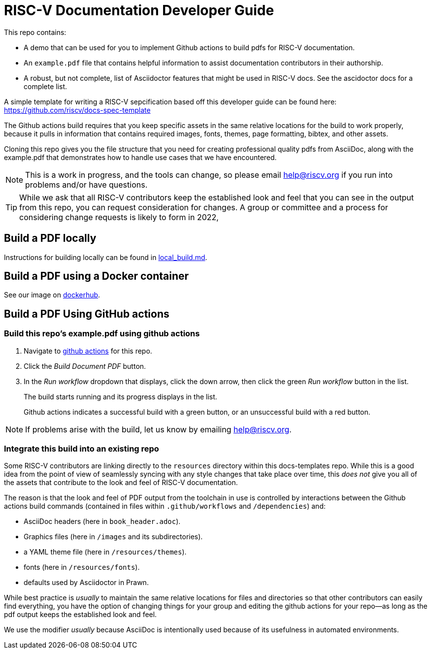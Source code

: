 = RISC-V Documentation Developer Guide

This repo contains:

* A demo that can be used for you to implement Github actions to build pdfs for RISC-V documentation.
* An `example.pdf` file that contains helpful information to assist documentation contributors in their authorship.
* A robust, but not complete, list of Asciidoctor features that might be used in RISC-V docs. See the ascidoctor docs for a complete list.

A simple template for writing a RISC-V sepcification based off this developer guide can be found here: https://github.com/riscv/docs-spec-template

The Github actions build requires that you keep specific assets in the same relative locations for the build to work properly, because it pulls in information that contains required images, fonts, themes, page formatting, bibtex, and other assets.

Cloning this repo gives you the file structure that you need for creating professional quality pdfs from AsciiDoc, along with the example.pdf that demonstrates how to handle use cases that we have encountered.

NOTE: This is a work in progress, and the tools can change, so please email help@riscv.org if you run into problems and/or have questions.

[TIP]
====
While we ask that all RISC-V contributors keep the established look and feel that you can see in the output from this repo, you can request consideration for changes. A group or committee and a process for considering change requests is likely to form in 2022,
====

== Build a PDF locally

Instructions for building locally can be found in https://github.com/riscv/docs-templates/blob/main/local_build.md[local_build.md].

== Build a PDF using a Docker container

See our image on https://hub.docker.com/r/riscvintl/rv-docs[dockerhub].

== Build a PDF Using GitHub actions

=== Build this repo's example.pdf using github actions

. Navigate to https://github.com/riscv/docs-templates/actions/workflows/build-pdf.yml[github actions] for this repo.
. Click the _Build Document PDF_ button.
. In the _Run workflow_ dropdown that displays, click the down arrow, then click the green _Run workflow_ button in the list.
+
The build starts running and its progress displays in the list.
+
Github actions indicates a successful build with a green button, or an unsuccessful build with a red button.

NOTE: If problems arise with the build, let us know by emailing help@riscv.org.

=== Integrate this build into an existing repo

Some RISC-V contributors are linking directly to the `resources` directory within this docs-templates repo. While this is a good idea from the point of view of seamlessly syncing with any style changes that take place over time, this _does not_ give you all of the assets that contribute to the look and feel of RISC-V documentation.

The reason is that the look and feel of PDF output from the toolchain in use is controlled by interactions between the Github actions build commands (contained in files within `.github/workflows` and `/dependencies`) and:

* AsciiDoc headers (here in `book_header.adoc`).
* Graphics files (here in `/images` and its subdirectories).
* a YAML theme file (here in `/resources/themes`).
* fonts (here in `/resources/fonts`).
* defaults used by Asciidoctor in Prawn.

While best practice is _usually_ to maintain the same relative locations for files and directories so that other contributors can easily find everything, you have the option of changing things for your group and editing the github actions for your repo--as long as the pdf output keeps the established look and feel.

We use the modifier _usually_ because AsciiDoc is intentionally used because of its usefulness in automated environments.


